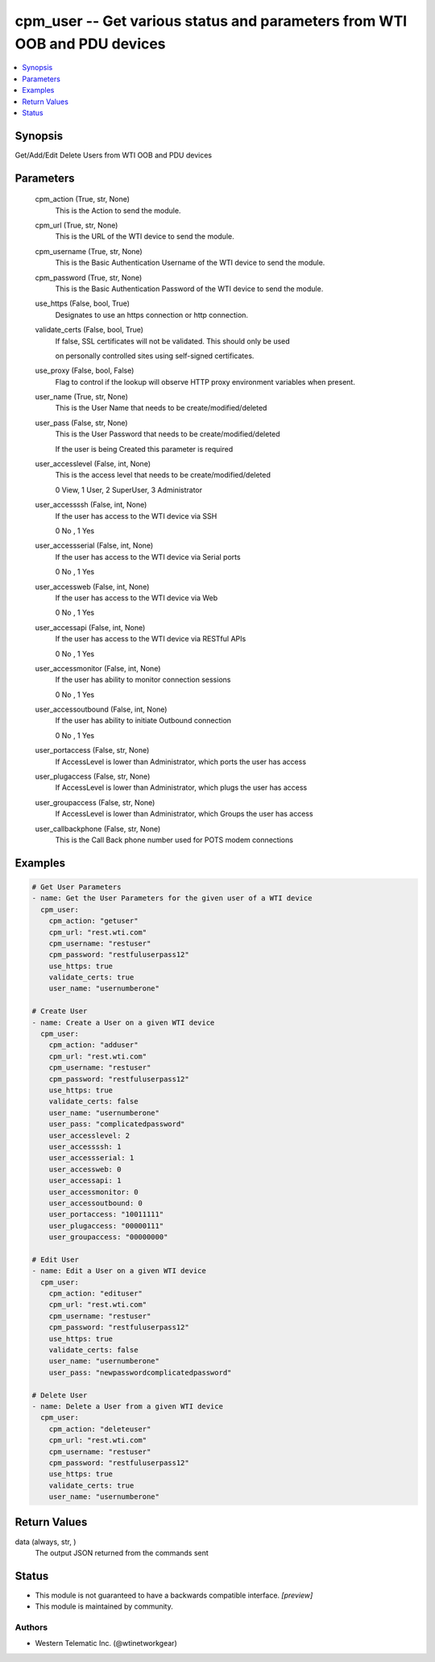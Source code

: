 .. _cpm_user_module:


cpm_user -- Get various status and parameters from WTI OOB and PDU devices
==========================================================================

.. contents::
   :local:
   :depth: 1


Synopsis
--------

Get/Add/Edit Delete Users from WTI OOB and PDU devices






Parameters
----------

  cpm_action (True, str, None)
    This is the Action to send the module.


  cpm_url (True, str, None)
    This is the URL of the WTI device to send the module.


  cpm_username (True, str, None)
    This is the Basic Authentication Username of the WTI device to send the module.


  cpm_password (True, str, None)
    This is the Basic Authentication Password of the WTI device to send the module.


  use_https (False, bool, True)
    Designates to use an https connection or http connection.


  validate_certs (False, bool, True)
    If false, SSL certificates will not be validated. This should only be used

    on personally controlled sites using self-signed certificates.


  use_proxy (False, bool, False)
    Flag to control if the lookup will observe HTTP proxy environment variables when present.


  user_name (True, str, None)
    This is the User Name that needs to be create/modified/deleted


  user_pass (False, str, None)
    This is the User Password that needs to be create/modified/deleted

    If the user is being Created this parameter is required


  user_accesslevel (False, int, None)
    This is the access level that needs to be create/modified/deleted

    0 View, 1 User, 2 SuperUser, 3 Administrator


  user_accessssh (False, int, None)
    If the user has access to the WTI device via SSH

    0 No , 1 Yes


  user_accessserial (False, int, None)
    If the user has access to the WTI device via Serial ports

    0 No , 1 Yes


  user_accessweb (False, int, None)
    If the user has access to the WTI device via Web

    0 No , 1 Yes


  user_accessapi (False, int, None)
    If the user has access to the WTI device via RESTful APIs

    0 No , 1 Yes


  user_accessmonitor (False, int, None)
    If the user has ability to monitor connection sessions

    0 No , 1 Yes


  user_accessoutbound (False, int, None)
    If the user has ability to initiate Outbound connection

    0 No , 1 Yes


  user_portaccess (False, str, None)
    If AccessLevel is lower than Administrator, which ports the user has access


  user_plugaccess (False, str, None)
    If AccessLevel is lower than Administrator, which plugs the user has access


  user_groupaccess (False, str, None)
    If AccessLevel is lower than Administrator, which Groups the user has access


  user_callbackphone (False, str, None)
    This is the Call Back phone number used for POTS modem connections









Examples
--------

.. code-block:: yaml+jinja

    
    # Get User Parameters
    - name: Get the User Parameters for the given user of a WTI device
      cpm_user:
        cpm_action: "getuser"
        cpm_url: "rest.wti.com"
        cpm_username: "restuser"
        cpm_password: "restfuluserpass12"
        use_https: true
        validate_certs: true
        user_name: "usernumberone"

    # Create User
    - name: Create a User on a given WTI device
      cpm_user:
        cpm_action: "adduser"
        cpm_url: "rest.wti.com"
        cpm_username: "restuser"
        cpm_password: "restfuluserpass12"
        use_https: true
        validate_certs: false
        user_name: "usernumberone"
        user_pass: "complicatedpassword"
        user_accesslevel: 2
        user_accessssh: 1
        user_accessserial: 1
        user_accessweb: 0
        user_accessapi: 1
        user_accessmonitor: 0
        user_accessoutbound: 0
        user_portaccess: "10011111"
        user_plugaccess: "00000111"
        user_groupaccess: "00000000"

    # Edit User
    - name: Edit a User on a given WTI device
      cpm_user:
        cpm_action: "edituser"
        cpm_url: "rest.wti.com"
        cpm_username: "restuser"
        cpm_password: "restfuluserpass12"
        use_https: true
        validate_certs: false
        user_name: "usernumberone"
        user_pass: "newpasswordcomplicatedpassword"

    # Delete User
    - name: Delete a User from a given WTI device
      cpm_user:
        cpm_action: "deleteuser"
        cpm_url: "rest.wti.com"
        cpm_username: "restuser"
        cpm_password: "restfuluserpass12"
        use_https: true
        validate_certs: true
        user_name: "usernumberone"



Return Values
-------------

data (always, str, )
  The output JSON returned from the commands sent





Status
------




- This module is not guaranteed to have a backwards compatible interface. *[preview]*


- This module is maintained by community.



Authors
~~~~~~~

- Western Telematic Inc. (@wtinetworkgear)

